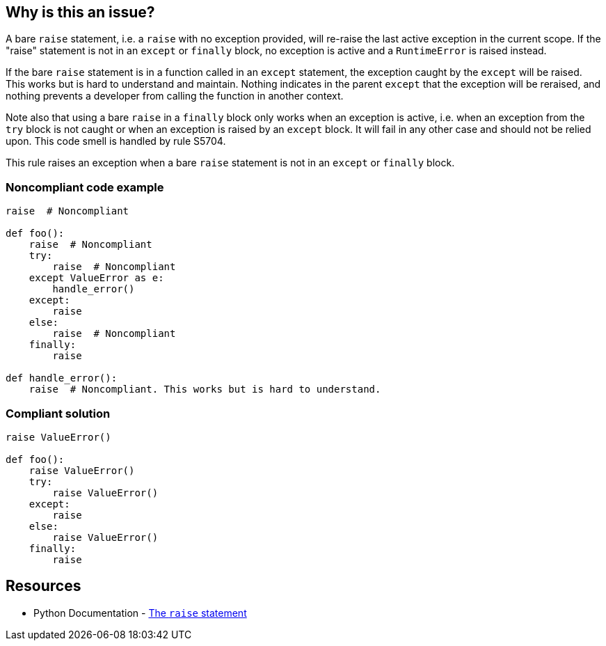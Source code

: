 == Why is this an issue?

A bare ``++raise++`` statement, i.e. a ``++raise++`` with no exception provided, will re-raise the last active exception in the current scope. If the "raise" statement is not in an ``++except++`` or ``++finally++`` block, no exception is active and a ``++RuntimeError++`` is raised instead.


If the bare ``++raise++`` statement is in a function called in an ``++except++`` statement, the exception caught by the ``++except++`` will be raised. This works but is hard to understand and maintain. Nothing indicates in the parent ``++except++`` that the exception will be reraised, and nothing prevents a developer from calling the function in another context.


Note also that using a bare ``++raise++`` in a ``++finally++`` block only works when an exception is active, i.e. when an exception from the ``++try++`` block is not caught or when an exception is raised by an ``++except++`` block. It will fail in any other case and should not be relied upon. This code smell is handled by rule S5704.


This rule raises an exception when a bare ``++raise++`` statement is not in an ``++except++`` or ``++finally++`` block.


=== Noncompliant code example

[source,python]
----
raise  # Noncompliant

def foo():
    raise  # Noncompliant
    try:
        raise  # Noncompliant
    except ValueError as e:
        handle_error()
    except:
        raise
    else:
        raise  # Noncompliant
    finally:
        raise

def handle_error():
    raise  # Noncompliant. This works but is hard to understand.
----


=== Compliant solution

[source,python]
----
raise ValueError()

def foo():
    raise ValueError()
    try:
        raise ValueError()
    except:
        raise
    else:
        raise ValueError()
    finally:
        raise
----


== Resources

* Python Documentation - https://docs.python.org/3/reference/simple_stmts.html#raise[The ``++raise++`` statement]


ifdef::env-github,rspecator-view[]

'''
== Implementation Specification
(visible only on this page)

=== Message

Remove this "raise" statement or move it inside an "except" block.


=== Highlighting

The raise statement


'''
== Comments And Links
(visible only on this page)

=== relates to: S5704

=== relates to: S5706

=== is related to: S1039

endif::env-github,rspecator-view[]
